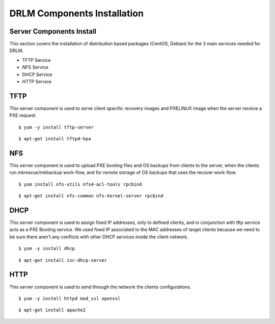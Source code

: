 DRLM Components Installation 
============================

Server Components Install
-------------------------

This section covers the installation of distribution based packages (CentOS, Debian) for the 3 main services needed for DRLM.

* TFTP Service
* NFS Service
* DHCP Service
* HTTP Service


TFTP
----

This server component is used to serve client specific recovery images and PXELINUX image  when the server receive a PXE request.

.. describe:: CentOS

::

	$ yum -y install tftp-server

.. describe:: Debian

::

	$ apt-get install tftpd-hpa

NFS
---

This server component is used to upload PXE booting files and OS backups from clients to the server, when the clients run mkrescue/mkbackup work-flow, and for remote storage of OS backups that uses the recover work-flow.

.. describe:: CentOS

::

	$ yum install nfs-utils nfs4-acl-tools rpcbind

.. describe:: Debian

::

	$ apt-get install nfs-common nfs-kernel-server rpcbind


DHCP
----

This server component is used to assign fixed IP addresses, only to defined clients, and in conjunction with tftp service acts as a PXE Booting service. We used fixed IP associated to the MAC addresses of target clients because we need to be sure there aren't any conflicts with other DHCP services inside the client network.

.. describe:: CentOS

::

	$ yum -y install dhcp

.. describe:: Debian

::

	$ apt-get install isc-dhcp-server


HTTP
----

This server component is used to send through the network the clients configurations.

.. describe:: CentOS

::

	$ yum -y install httpd mod_ssl openssl

.. describe:: Debian

::

	$ apt-get install apache2
